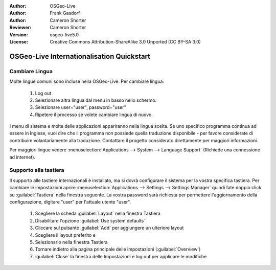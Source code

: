 :Author: OSGeo-Live
:Author: Frank Gasdorf
:Author: Cameron Shorter
:Reviewer: Cameron Shorter
:Version: osgeo-live5.0
:License: Creative Commons Attribution-ShareAlike 3.0 Unported  (CC BY-SA 3.0)

********************************************************************************
OSGeo-Live Internationalisation Quickstart
********************************************************************************

Cambiare Lingua
--------------------------------------------------------------------------------

Molte lingue comuni sono incluse nella OSGeo-Live. Per cambiare lingua:

   #. Log out
   #. Selezionare altra lingua dal menu in basso nello schermo.
   #. Selezionare user="user", password="user"
   #. Ripetere il processo se volete cambiare lingua di nuovo.

I menu di sistema e molte delle applicazioni appariranno nella lingua scelta. 
Se uno specifico programma continua ad essere in Inglese, vuol dire che il programma
non possiede quella traduzione disponibile - per favore considerate di contribuire 
volantariamente alla traduzione. Contattare il progetto considerato direttamente per maggiori informazioni.

Per maggiori lingue vedere :menuselection:`Applications --> System --> Language Support` (Richiede una connessione ad internet).

Supporto alla tastiera
--------------------------------------------------------------------------------
Il supporto alle tastiere internazionali è installato, ma si dovrà configurare 
il sistema per la vostra specifica tastiera.
Per cambiare le impostazioni aprire :menuselection:`Applications --> Settings --> Settings Manager` quindi fate doppio click su :guilabel:`Tastiera` nella finestra seguente. 
La vostra password sarà richiesta per permettere l'aggiornamento della configurazione, digitare "user" per l'attuale utente "user".

   #. Scegliere la scheda :guilabel:`Layout` nella finestra Tastiera
   #. Disabilitare l'opzione :guilabel:`Use system defaults`
   #. Cliccare sul pulsante :guilabel:`Add` per aggiungere un ulteriore layout
   #. Scegliere il layout preferito e
   #. Selezionarlo nella finestra Tastiera
   #. Tornare indietro alla pagina principale delle impostazioni (:guilabel:`Overview`)
   #. :guilabel:`Close` la finestra delle Impostazioni e log out per applicare le modifiche
